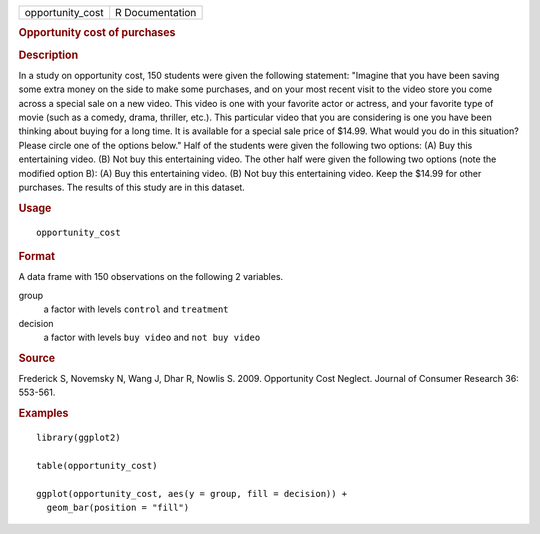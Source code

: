 .. container::

   .. container::

      ================ ===============
      opportunity_cost R Documentation
      ================ ===============

      .. rubric:: Opportunity cost of purchases
         :name: opportunity-cost-of-purchases

      .. rubric:: Description
         :name: description

      In a study on opportunity cost, 150 students were given the
      following statement: "Imagine that you have been saving some extra
      money on the side to make some purchases, and on your most recent
      visit to the video store you come across a special sale on a new
      video. This video is one with your favorite actor or actress, and
      your favorite type of movie (such as a comedy, drama, thriller,
      etc.). This particular video that you are considering is one you
      have been thinking about buying for a long time. It is available
      for a special sale price of $14.99. What would you do in this
      situation? Please circle one of the options below." Half of the
      students were given the following two options: (A) Buy this
      entertaining video. (B) Not buy this entertaining video. The other
      half were given the following two options (note the modified
      option B): (A) Buy this entertaining video. (B) Not buy this
      entertaining video. Keep the $14.99 for other purchases. The
      results of this study are in this dataset.

      .. rubric:: Usage
         :name: usage

      ::

         opportunity_cost

      .. rubric:: Format
         :name: format

      A data frame with 150 observations on the following 2 variables.

      group
         a factor with levels ``control`` and ``treatment``

      decision
         a factor with levels ``buy video`` and ``not buy video``

      .. rubric:: Source
         :name: source

      Frederick S, Novemsky N, Wang J, Dhar R, Nowlis S. 2009.
      Opportunity Cost Neglect. Journal of Consumer Research 36:
      553-561.

      .. rubric:: Examples
         :name: examples

      ::

         library(ggplot2)

         table(opportunity_cost)

         ggplot(opportunity_cost, aes(y = group, fill = decision)) +
           geom_bar(position = "fill")
